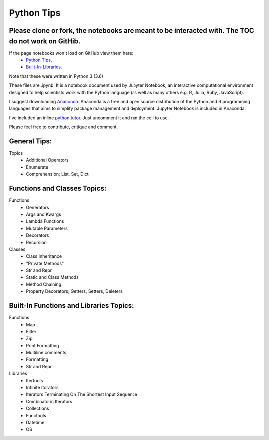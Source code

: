 ===========
Python Tips
===========

Please clone or fork, the notebooks are meant to be interacted with. The TOC do not work on GitHib.
---------------------------------------------------------------------------------------------------

If the page notebooks won't load on GitHub view them here:
 - `Python Tips <https://nbviewer.jupyter.org/github/gpetepg/python_tips/blob/master/python_tips.ipynb/>`_.
 - `Built-In-Libraries <https://nbviewer.jupyter.org/github/gpetepg/python_tips/blob/master/built_in_library_tips.ipynb/>`_.

Note that these were written in Python 3 (3.6)

These files are .ipynb. It is a notebook document used by Jupyter Notebook, an interactive computational environment designed to help scientists work with the Python language (as well as many others e.g. R, Julia, Ruby, JavaScript).

I suggest downloading `Anaconda <https://www.anaconda.com/>`_.
Anaconda is a free and open source distribution of the Python and R programming languages that aims to simplify package management and deployment. Jupyter Notebook is included in Anaconda.

I've included an inline `python tutor <http://www.pythontutor.com/>`_. Just uncomment it and run the cell to use.

Please feel free to contribute, critique and comment.

General Tips:
----------------------------------------
Topics
 - Additional Operators
 - Enumerate
 - Comprehension; List, Set, Dict
 
Functions and Classes Topics:
----------------------------------------
Functions
 - Generators
 - Args and Kwargs
 - Lambda Functions
 - Mutable Parameters
 - Decorators
 - Recursion
Classes
 - Class Inheritance
 - "Private Methods"
 - Str and Repr
 - Static and Class Methods
 - Method Chaining
 - Property Decorators; Getters, Setters, Deleters

Built-In Functions and Libraries Topics:
----------------------------------------
Functions
 - Map
 - Filter
 - Zip
 - Print Formatting
 - Multiline comments
 - Formatting
 - Str and Repr
Libraries
 - Itertools
 - Infinite Itorators
 - Iterators Terminating On The Shortest Input Sequence
 - Combinatoric Iterators
 - Collections
 - Functools
 - Datetime
 - OS
